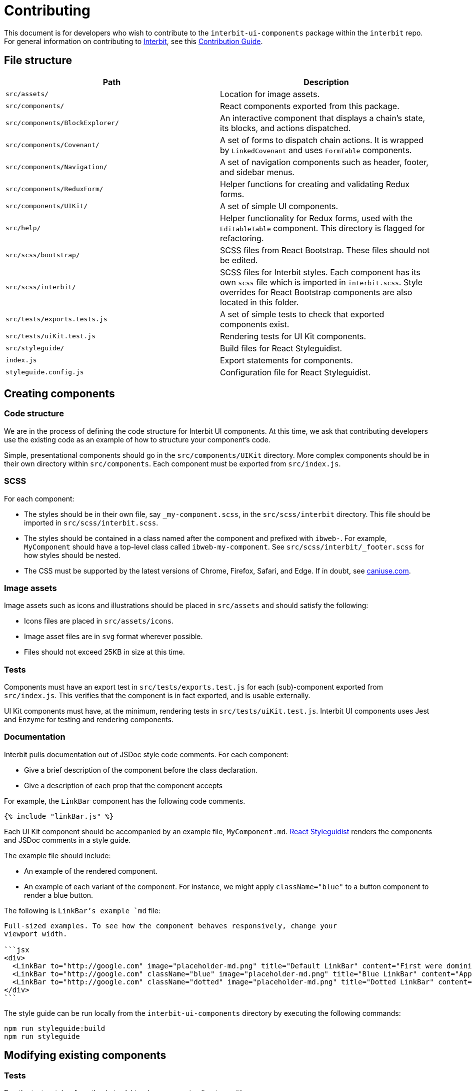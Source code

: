 = Contributing

This document is for developers who wish to contribute to the
`interbit-ui-components` package within the `interbit` repo. For general
information on contributing to
link:https://github.com/interbit/interbit[Interbit], see this
link:https://github.com/interbit/interbit/blob/master/CONTRIBUTING.md[Contribution Guide].


== File structure

[cols="1a,1a", options="header"]
|===
| Path
| Description

| `src/assets/`
| Location for image assets.

| `src/components/`
| React components exported from this package.

| `src/components/BlockExplorer/`
| An interactive component that displays a chain's state, its blocks, and
actions dispatched.

| `src/components/Covenant/`
| A set of forms to dispatch chain actions. It is wrapped by `LinkedCovenant`
and uses `FormTable` components.

| `src/components/Navigation/`
| A set of navigation components such as header, footer, and sidebar menus.

| `src/components/ReduxForm/`
| Helper functions for creating and validating Redux forms.

| `src/components/UIKit/`
| A set of simple UI components.

| `src/help/`
| Helper functionality for Redux forms, used with the `EditableTable`
component. This directory is flagged for refactoring.

| `src/scss/bootstrap/`
| SCSS files from React Bootstrap. These files should not be edited.

| `src/scss/interbit/`
| SCSS files for Interbit styles. Each component has its own `scss` file which
is imported in `interbit.scss`. Style overrides for React Bootstrap components
are also located in this folder.

| `src/tests/exports.tests.js`
| A set of simple tests to check that exported components exist.

| `src/tests/uiKit.test.js`
| Rendering tests for UI Kit components.

| `src/styleguide/`
| Build files for React Styleguidist.

| `index.js`
| Export statements for components.

| `styleguide.config.js`
| Configuration file for React Styleguidist.

|===


== Creating components

=== Code structure

We are in the process of defining the code structure for
Interbit UI components. At this time, we ask that contributing developers use
the existing code as an example of how to structure your component's code.

Simple, presentational components should go in the `src/components/UIKit`
directory. More complex components should be in their own directory within
`src/components`. Each component must be exported from `src/index.js`.

=== SCSS

For each component:

- The styles should be in their own file, say `_my-component.scss`, in the
`src/scss/interbit` directory. This file should be imported in
`src/scss/interbit.scss`.
- The styles should be contained in a class named after the component and
prefixed with `ibweb-`. For example, `MyComponent` should have a top-level
class called `ibweb-my-component`. See `src/scss/interbit/_footer.scss` for how
styles should be nested.
- The CSS must be supported by the latest versions of Chrome, Firefox, Safari,
and Edge. If in doubt, see link:https://caniuse.com/[caniuse.com].

=== Image assets

Image assets such as icons and illustrations should be placed in `src/assets` and should satisfy the following:

- Icons files are placed in `src/assets/icons`.
- Image asset files are in `svg` format wherever possible.
- Files should not exceed 25KB in size at this time.

=== Tests

Components must have an export test in `src/tests/exports.test.js` for each
(sub)-component exported from `src/index.js`. This verifies that the component
is in fact exported, and is usable externally.

UI Kit components must have, at the minimum, rendering tests in
`src/tests/uiKit.test.js`. Interbit UI components uses Jest and Enzyme for
testing and rendering components.

=== Documentation

Interbit pulls documentation out of JSDoc style code comments. For each
component:

- Give a brief description of the component before the class declaration.
- Give a description of each prop that the component accepts

For example, the `LinkBar` component has the following code comments.

[source,js]
----
{% include "linkBar.js" %}
----

Each UI Kit component should be accompanied by an example file,
`MyComponent.md`. link:https://react-styleguidist.js.org/docs/documenting.html[React Styleguidist]
renders the components and JSDoc comments in a style guide.

The example file should include:

- An example of the rendered component.
- An example of each variant of the component. For instance, we might apply
`className="blue"` to a button component to render a blue button.

The following is `LinkBar`'s example `md` file:

[source,md]
----
Full-sized examples. To see how the component behaves responsively, change your
viewport width.

```jsx
<div>
  <LinkBar to="http://google.com" image="placeholder-md.png" title="Default LinkBar" content="First were dominion third sea very years upon the. Over also moving also so let." />
  <LinkBar to="http://google.com" className="blue" image="placeholder-md.png" title="Blue LinkBar" content="Apply the 'blue' class to the component. First were dominion third sea very years upon the." />
  <LinkBar to="http://google.com" className="dotted" image="placeholder-md.png" title="Dotted LinkBar" content="Apply the 'dotted' class to the component. First were dominion third sea very years upon the." />
</div>
```
----

The style guide can be run locally from the `interbit-ui-components` directory
by executing the following commands:
```sh
npm run styleguide:build
npm run styleguide
```

== Modifying existing components

=== Tests

Run the test watcher from the `interbit-ui-components` directory with:
```
npm run test
```

Fix any tests that were broken after modifying the component, and add tests for
any new behavior.

=== Documentation

Update the JSDoc code comments and the React Styleguidist examples to reflect
the changes made to the component. Document any breaking changes.


== Submitting your work

Create a link:https://help.github.com/articles/fork-a-repo/[fork] of the
Interbit repo and create a
link:https://help.github.com/articles/creating-a-pull-request-from-a-fork/[pull request]
from your fork to the Interbit repo. A member of the Interbit team will
review your pull request, and once approved, will merge it into the master
branch.